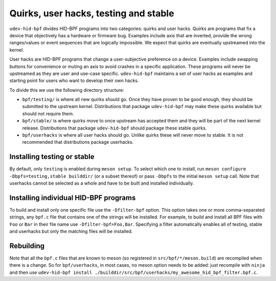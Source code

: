 .. _stable_testing_userhacks:

Quirks, user hacks, testing and stable
======================================

``udev-hid-bpf`` divides HID-BPF programs into two categories: quirks and user hacks. Quirks are programs that
fix a device that objectively has a hardware or firmware bug. Examples include axis that are inverted, provide
the wrong ranges/values or event sequences that are logically impossible.
We expect that quirks are eventually upstreamed into the kernel.

User hacks are HID-BPF programs that change a user-subjective preference on a device. Examples include swapping
buttons for convenience or muting an axis to avoid crashes in a specific application. These programs will
never be upstreamed as they are user and use-case specific. ``udev-hid-bpf`` maintains a set of user hacks
as examples and starting point for users who want to develop their own hacks.

To divide this we use the following directory structure:

- ``bpf/testing/`` is where all new quirks should go. Once they have proven to
  be good enough, they should be submitted to the upstream kernel. Distributions
  that package ``udev-hid-bpf`` may make these quirks available but should not
  require them.
- ``bpf/stable/`` is where quirks move to once upstream has accepted them and
  they will be part of the next kernel release.  Distributions that package
  ``udev-hid-bpf`` should package these stable quirks.
- ``bpf/userhacks`` is where all user hacks should go. Unlike quirks these will
  never move to stable. It is not recommended that distributions package userhacks.


Installing testing or stable
----------------------------

By default, only ``testing`` is enabled during ``meson setup``. To select which one to install, run
``meson configure -Dbpfs=testing,stable builddir/`` (or a subset
thereof) or pass ``-Dbpfs`` to the initial ``meson setup`` call. Note that
userhacks cannot be selected as a whole and have to be built and installed individually.


Installing individual HID-BPF programs
--------------------------------------

To build and install only one specific file use the ``-Dfilter-bpf`` option. This option takes one or more comma-separated strings,
any ``bpf.c`` file that contains one of the strings will be installed. For example,
to build and install all BPF files with ``Foo`` or ``Bar`` in their file name use ``-Dfilter-bpf=Foo,Bar``.
Specifying a filter automatically enables all of testing, stable and userhacks but only the matching files will be installed.


Rebuilding
----------

Note that all the ``bpf.c`` files that are known to meson (so registered in ``src/bpf/*/meson.build``) are recompiled
when there is a change. So for ``bpf/userhacks``, in most cases, no meson option needs to be added: just recompile
with ``ninja`` and then use ``udev-hid-bpf install ./builddir/src/bpf/userhacks/my_awesome_hid_bpf_filter.bpf.c``.
